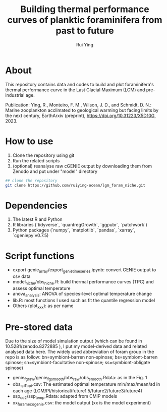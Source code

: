 #+title: Building thermal performance curves of planktic foraminifera from past to future
#+author: Rui Ying

 [[License: MIT][https://img.shields.io/badge/License-MIT-red.svg]]

* About

This repository contains data and codes to build and plot foraminifera's thermal performance curve in the Last Glacial Maximum (LGM) and pre-industrial age.

Publication: Ying, R., Monteiro, F. M., Wilson, J. D., and Schmidt, D. N.: Marine zooplankton acclimated to geological warming but facing limits by the next century, EarthArxiv (preprint), https://doi.org/10.31223/X5D10G, 2023.

* How to use
1. Clone the repository using git
2. Run the related scripts
3. (optional) reanalyse raw cGENIE output by downloading them from Zenodo and put under "model" directory

#+begin_src bash
  ## clone the repository
  git clone https://github.com/ruiying-ocean/lgm_foram_niche.git
#+end_src

* Dependencies   
1. The latest R and Python
2. R libraries (`tidyverse`, `quantregGrowth`, `ggpubr`, `patchwork`)
3. Python packages (`numpy`, `matplotlib`, `pandas`, `xarray`, `cgeniepy`v0.7.5)

* Script functions
+ export genie_array/export_genie_timeseries.ipynb: convert GENIE output to csv data
+ model_niche/obs_niche.R: build thermal performance curves (TPC) and assess optimal temperature
+ anova_analysis: ANOVA of species-level optimal temperature change
+ lib.R: most functions I used such as fit the quantile regression model
+ Others (plot_xxx): as per name

* Pre-stored data
Due to the size of model simulation output (which can be found in 10.5281/zenodo.8272885 ), I put my model-derived data and related analysed data here.
The widely used abbreviation of foram group in the repo is as follow: bn=symbiont-barren non-spinose; bs=symbiont-barren spinose; sn=symbiont-facultative non-spinose; ss=symbiont-obligate spinose)

+ genie_fg_raw/genie_fg_smooth/obs_raw/obs_smooth.Rdata: as in the Fig. 1
+ obs_sp_Topt.csv: The estimated optimal temperature min/max/mean/sd in each age (LGM/PI/historical/future1.5/future2/future3/future4)
+ ssp_co2/ssp_temp.Rdata: adapted from CMIP models
+ xx_foramecogenie.csv: the model output (xx is the model experiment)

  
